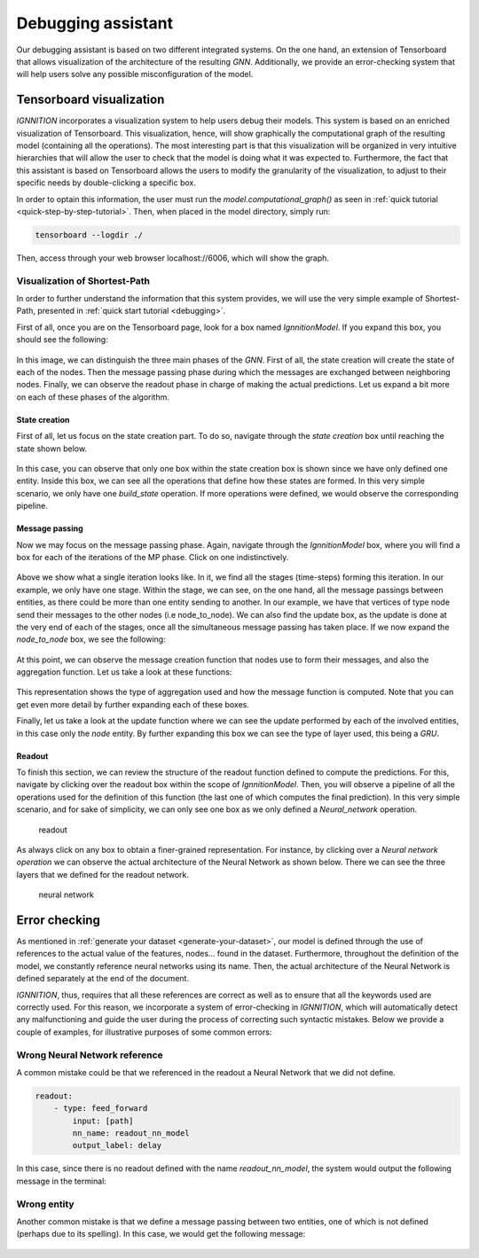 .. _debugging_assistant:

Debugging assistant
===================

Our debugging assistant is based on two different integrated systems. On the one hand, an extension of Tensorboard that allows visualization of
the architecture of the resulting *GNN*. Additionally, we provide an
error-checking system that will help users solve any possible
misconfiguration of the model.

Tensorboard visualization
-------------------------

*IGNNITION* incorporates a visualization system to help users debug
their models. This system is based on an enriched visualization of
Tensorboard. This visualization, hence, will show graphically the
computational graph of the resulting model (containing all the
operations). The most interesting part is that this visualization will
be organized in very intuitive hierarchies that will allow the user to
check that the model is doing what it was expected to. Furthermore, the
fact that this assistant is based on Tensorboard allows the users to
modify the granularity of the visualization, to adjust to their specific
needs by double-clicking a specific box.

In order to optain this information, the user must run the
*model.computational\_graph()* as seen in :ref:`quick tutorial <quick-step-by-step-tutorial>`.
Then, when placed in the model directory, simply run:

.. code-block:: shell

        tensorboard --logdir ./


Then, access through your web browser localhost://6006, which will show
the graph.

Visualization of Shortest-Path
~~~~~~~~~~~~~~~~~~~~~~~~~~~~~~

In order to further understand the information that this system
provides, we will use the very simple example of Shortest-Path,
presented in :ref:`quick start tutorial <debugging>`.

First of all, once you are on the Tensorboard page, look for a box named
*IgnnitionModel*. If you expand this box, you should see the following:

.. figure:: Images/overview_debugging.png
   :alt: overview debugging

In this image, we can distinguish the three main phases of the *GNN*.
First of all, the state creation will create the state of each of
the nodes. Then the message passing phase during which the messages are
exchanged between neighboring nodes. Finally, we can observe the readout
phase in charge of making the actual predictions. Let us expand a bit
more on each of these phases of the algorithm.

State creation
^^^^^^^^^^^^^^

First of all, let us focus on the state creation part. To do so,
navigate through the *state creation* box until reaching the state shown
below.

.. figure:: Images/state_creation.png
   :alt: state creation debugging

In this case, you can observe that only one box within the state
creation box is shown since we have only defined one entity. Inside
this box, we can see all the operations that define how these states are
formed. In this very simple scenario, we only have one *build\_state*
operation. If more operations were defined, we would observe the
corresponding pipeline.

Message passing
^^^^^^^^^^^^^^^

Now we may focus on the message passing phase. Again, navigate through
the *IgnnitionModel* box, where you will find a box for each of the
iterations of the MP phase. Click on one indistinctively.

.. figure:: Images/single_iteration.png
   :alt: single iteration debugging


Above we show what a single iteration looks like. In it, we find all the
stages (time-steps) forming this iteration. In our example, we only have
one stage. Within the stage, we can see, on the one hand, all the
message passings between entities, as there could be more than one
entity sending to another. In our example, we have that vertices of type
node send their messages to the other nodes (i.e node\_to\_node). We can
also find the update box, as the update is done at the very end of each
of the stages, once all the simultaneous message passing has taken
place. If we now expand the *node\_to\_node* box, we see the following:

.. figure:: Images/node_to_node.png
   :alt: node to node


At this point, we can observe the message creation function that nodes
use to form their messages, and also the aggregation function. Let us
take a look at these functions:

.. figure:: Images/aggregation_message.png
   :alt: aggregation and message function debugging


This representation shows the type of aggregation used and how the
message function is computed. Note that you can get even more detail by
further expanding each of these boxes.

Finally, let us take a look at the update function where we can see the
update performed by each of the involved entities, in this case only the
*node* entity. By further expanding this box we can see the type of
layer used, this being a *GRU*.

.. figure:: Images/debugging_update.png
   :alt: update debugging


Readout
^^^^^^^

To finish this section, we can review the structure of the readout
function defined to compute the predictions. For this, navigate by
clicking over the readout box within the scope of *IgnnitionModel*.
Then, you will observe a pipeline of all the operations used for the
definition of this function (the last one of which computes the final
prediction). In this very simple scenario, and for sake of simplicity,
we can only see one box as we only defined a *Neural\_network*
operation.

.. figure:: Images/readout.png
   :alt: readout

   readout

As always click on any box to obtain a finer-grained representation. For
instance, by clicking over a *Neural network operation* we can observe
the actual architecture of the Neural Network as shown below. There we
can see the three layers that we defined for the readout network.

.. figure:: Images/neural_network_architecture.png
   :alt: neural network

   neural network

Error checking
--------------

As mentioned in :ref:`generate your dataset <generate-your-dataset>`,
our model is defined through the use of references to the actual value
of the features, nodes... found in the dataset. Furthermore, throughout
the definition of the model, we constantly reference neural networks
using its name. Then, the actual architecture of the Neural Network is
defined separately at the end of the document.

*IGNNITION*, thus, requires that all these references are correct as well
as to ensure that all the keywords used are correctly used. For this
reason, we incorporate a system of error-checking in *IGNNITION*, which
will automatically detect any malfunctioning and guide the user during
the process of correcting such syntactic mistakes. Below we provide a
couple of examples, for illustrative purposes of some common errors:

Wrong Neural Network reference
~~~~~~~~~~~~~~~~~~~~~~~~~~~~~~

A common mistake could be that we referenced in the readout a Neural Network that we did not define.

.. code:: yaml

    readout:
        - type: feed_forward
            input: [path]
            nn_name: readout_nn_model
            output_label: delay

In this case, since there is no readout defined with the name
*readout\_nn\_model*, the system would output the following message in
the terminal:

.. figure:: Images/error_checking_nn.png
   :alt: Error checking wrong NN

Wrong entity
~~~~~~~~~~~~

Another common mistake is that we define a message passing between two
entities, one of which is not defined (perhaps due to its spelling). In
this case, we would get the following message:

.. figure:: Images/error_checking_entities.png
   :alt: Error checking wrong entity

